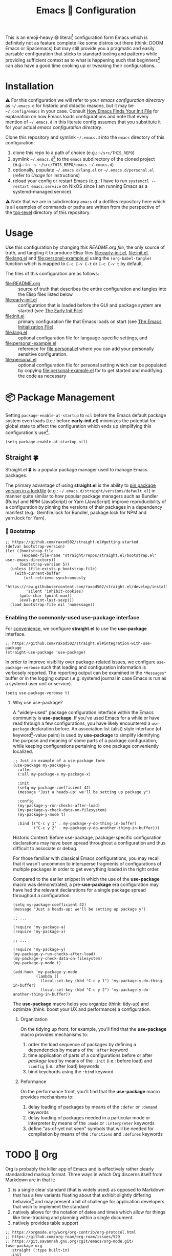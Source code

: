 #+OPTIONS: html5-fancy:t
#+HTML_DOCTYPE: html5
#+TITLE: Emacs 🦬 Configuration
  
This is an emoji-heavy 😅 literal[fn:1] configuration form Emacs which is definitely not as feature complete like some distros out there (think: DOOM Emacs or Spacemacs) but may still provide you a pragmatic and easily parsable configuration that sticks to standard tooling and patterns while providing sufficient context as to what is happening such that beginners[fn:2] can also have a good time cooking up or tweaking their configurations.

* Installation

<<emacsconfdir>>
⚠️ For this configuration we will refer to your /emacs configuration directory/ as =~/.emacs.d= for historic and didactic reasons, but it may be =~/.config/emacs= in your case. Consult [[https://www.gnu.org/software/emacs/manual/html_node/emacs/Find-Init.html][How Emacs Finds Your Init File]] for explanation on how Emacs loads configurations and note that every mention of =~/.emacs.d= in this literate config assumes that you substitute it for your actual /emacs configuration directory/.

Clone this repository and symlink =~/.emacs.d= into the =emacs= directory of this configuration:
1. clone this repo to a path of choice (e.g.: =~/src/THIS_REPO=)
2. symlink =~/.emacs.d=[fn:3] to the =emacs= subdirectory of the cloned project (e.g.: =ln -s ~/src/THIS_REPO/emacs ~/.emacs.d=)
3. optionally, populate =~/.emacs.d/lang.el= or =~/.emacs.d/personal.el= (refer to [[*Usage][Usage]] for instructions)
4. reload your config or restart Emacs (e.g.: I have to run =systemctl --restart emacs.service= on NixOS since I am running Emacs as a systemd-managed service)

⚠️ Note that we are in subdirectory =emacs= of a dotfiles repository here which is all examples of commands or paths are written from the perspective of the [[file:..][top-level]] directory of this repository.

* Usage

Use this configuration by changing [[README.org][this README.org file]], the only source of truth, and tangling it to produce Elisp files [[file:early-init.el]], [[file:init.el]], [[file:lang.el]] and [[file:personal-example.el]] using the ~(org-babel-tangle)~ function which is mapped to =C-c C-v C-t= or =C-c C-v t= by default.

The files of this configuration are as follows:
- [[file:README.org]] :: source of truth that describes the entire configuration and tangles into the Elisp files listed below
- [[file:early-init.el]] :: configuration that is loaded before the GUI and package system are started (see [[https://www.gnu.org/software/emacs/manual/html_node/emacs/Early-Init-File.html][The Early Init File]])
- [[file:init.el]] :: primary configuration file that Emacs loads on start (see [[https://www.gnu.org/software/emacs/manual/html_node/emacs/Init-File.html][The Emacs Initialization File]]),
- [[file:lang.el]] :: optional configuration file for language-specific settings, and
- [[file:personal-example.el]] :: reference for [[file:personal.el]] where you can add your personally sensitive configuration.
- [[file:personal.el]] :: optional configuration file for personal setting which can be populated by copying [[file:personal-example.el]] for to get started and modifying the code as necessary

#+begin_src dot :file images/conf-setup.png :exports results
digraph G {
  subgraph cluster_emacs {
    label="Emacs load process"
    node_earlyinit [shape=box, label="early-init.el", style=filled]
    node_init [shape=box, label="init.el", style=filled]
    node_personal [shape=box, label="personal.el", style=filled]
    node_lang [shape=box, label="lang.el", style=filled]

    node_init -> node_personal [label="loads"]
    node_init -> node_lang [label="loads"]
  }

  node_this [shape=box, label="README.org"]
  node_personal_example [shape=box, label="personal-example.el"]

  node_this -> node_earlyinit [label="tangles to"]
  node_this -> node_init [label="tangles to"]
  node_this -> node_personal_example [label="tangles to"]
  node_personal_example -> node_personal [style=dotted]
}
#+end_src

#+RESULTS:
[[file:images/conf-setup.png]]

* 📦 Package Management

Setting =package-enable-at-startup= to =nil= before the Emacs default package system even loads (i.e.: before *early-init.el*) minimizes the potential for global state to affect the configuration which ends up simplifying this configuration's use[fn:4].

#+begin_src elisp :tangle early-init.el
(setq package-enable-at-startup nil)
#+end_src

** Straight 🍀

Straight.el 🍀 is a popular package manager used to manage Emacs packages.

The primary advantage of using *straight.el* is the ability to _pin package version in a [[file:straight/versions/default.el][lockfile]]_ (e.g.: =~/.emacs.d/straight/versions/default.el=) in manner quite similar to how popular package managers such as Bundler (Ruby) and NPM (JavaScript) or Yarn (JavaScript) improve reproducibility of a configuration by pinning the versions of their packages in a dependency manifest (e.g.: Gemfile.lock for Bundler, package.lock for NPM and yarn.lock for Yarn).

*** COMMENT ⚠️ Pre-bootstrap Work-around

The issue is that straight relies on the existence of variables with prefixes that have been renamed from =comp= to =native-comp=. So, if the installed variant of Emacs lacks native compilation capability, then straight will be bumping into undefined symbols.

#+begin_src elisp :tangle init.el
;; https://github.com/raxod502/straight.el/issues/757#issuecomment-839764260
(defvar comp-deferred-compilation-deny-list ())
#+end_src

**** TODO ⚠️ Reevaluate if this compatability hack is still needed.

I believe that the nix configuration now installs a version of Emacs native compilation capability, rendering this moot. Just have to confirm that this still works without this work-around.

*** 🥾 Bootstrap

#+begin_src elisp :tangle init.el
;; https://github.com/raxod502/straight.el#getting-started
(defvar bootstrap-version)
(let ((bootstrap-file
       (expand-file-name "straight/repos/straight.el/bootstrap.el" user-emacs-directory))
      (bootstrap-version 5))
  (unless (file-exists-p bootstrap-file)
    (with-current-buffer
        (url-retrieve-synchronously
         "https://raw.githubusercontent.com/raxod502/straight.el/develop/install.el"
         'silent 'inhibit-cookies)
      (goto-char (point-max))
      (eval-print-last-sexp)))
  (load bootstrap-file nil 'nomessage))
#+end_src

*** Enabling the commonly-used use-package interface

For [[use-package-format][convenience]], we configure *straight.el* to use the *use-package* interface.

#+begin_src elisp :tangle init.el
;; https://github.com/raxod502/straight.el#integration-with-use-package
(straight-use-package 'use-package)
#+end_src

In order to improve visibility over package-related issues, we configure =use-package-verbose= such that loading and configuration information is verbosely reported. The reporting output can be examined in the =*Messages*= buffer or in the logging output (.e.g: systemd journal in case Emacs is run as a systemd user unit or service).

#+begin_src elisp :tangle early-init.el
(setq use-package-verbose t)
#+end_src

**** Why use use-package?

<<use-package-format>>
A "widely-used" package configuration interface within the Emacs community is *use-package*. If you've used Emacs for a while or have read through a few configurations, you have likely encountered a =use-package= declaration before. An association list (alist) style interface (of keyword[fn:5]-value pairs) is used by *use-package* to simplify identifying the purpose and meaning of some parts of a package configuration, while keeping configurations pertaining to one package conveniently localized.

#+begin_src elisp :results none
;; Just an example of a use-package form
(use-package my-package-y
  :after
  (:all my-package-a my-package-x)

  :init
  (setq my-package-coefficient 42)
  (message "Just a heads-up: we'll be setting up package y")

  :config
  (my-package-y-run-checks-after-load)
  (my-package-y-check-data-on-filesystem)
  (my-package-y-mode t)

  :bind (("C-c y 1" . my-package-y-do-thing-in-buffer)
         ("C-c y 2" . my-package-y-do-another-thing-in-buffer)))
#+end_src

#+BEGIN_details
#+HTML: <summary>Historic Context: Before use-package, package-specific configuration declarations may have been spread throughout a configuration and thus difficult to associate or debug.</summary>
For those familiar with classical Emacs configurations, you may recall that it wasn't uncommon to intersperse fragments of configurations of multiple packages in order to get everything loaded in the right order.

Compared to the earlier snippet in which the use of the *use-package* macro was demonstrated, a pre-*use-package* era configuration may have had the relevant declarations for a single package spread throughout a configuration.

#+begin_src elisp :results none
(setq my-package-coefficient 42)
(message "Just a heads-up: we'll be setting up package y")

;; ...

(require 'my-package-a)
(require 'my-package-x)

;; ...

(require 'my-package-y)
(my-package-y-run-checks-after-load)
(my-package-y-check-data-on-filesystem)
(my-package-y-mode t)

(add-hook 'my-package-y-mode
          (lambda ()
            (local-set-key (kbd "C-c y 1") 'my-package-y-do-thing-in-buffer)
            (local-set-key (kbd "C-c y 2") 'my-package-y-do-another-thing-in-buffer))
#+end_src

#+END_details

The *use-package* macro helps you organize (think: tidy-up) and optimize (think: boost your UX and performance) a configuration.

***** Organization
On the tidying up front, for example, you'll find that the *use-package* macro provides mechanisms to:
1. order the load sequence of packages by defining a dependencies by means of the =:after= keyword
2. time application of parts of a configurations before or after /package load/ by means of the =:init= (i.e.: before load) and =:config= (i.e.: after load) keywords
3. bind keychords using the =:bind= keyword

***** Peformance
On the performance front, you'll find that the *use-package* macro provides mechanisms to:
1. delay loading of packages by means of the =:defer= or =:demand= keywords
1. delay loading of packages needed in a particular mode or interpreter by means of the =:mode= or =:interpreter= keywords
2. define "as-of-yet not seen" symbols that will be needed for compilation by means of the =:functions= and =:defines= keywords

* TODO 📓 Org

Org is probably the killer app of Emacs and is effectively rather clearly standardized markup format. Three ways in which Org discerns itself from Markdown are in that it:
1. is a single clear standard (that is widely used) as opposed to Markdown that has a few variants floating about that exhibit slightly differing behavior[fn:6] and may present a bit of challenge for application developers that wish to implement the standard
2. natively allows for the notation of dates and times which allow for things like time-tracking and planning within a single document.
3. natively provides table support

#+begin_src elisp :tangle init.el
;; https://orgmode.org/worg/org-contrib/org-protocol.html
;; https://github.com/org-roam/org-roam/issues/529
;; https://git.savannah.gnu.org/cgit/emacs/org-mode.git/
(use-package org
  :straight (:type built-in)
  :init
  (setq org-adapt-indentation nil ; https://orgmode.org/manual/Hard-indentation.html
        org-hide-leading-stars nil
        org-odd-levels-only nil)
  :config
  ;; https://orgmode.org/manual/Capture-templates.html#Capture-templates
  (global-set-key (kbd "C-c c") 'org-capture)
  (global-set-key (kbd "C-c d") 'org-hide-drawer-toggle)
  ;; https://orgmode.org/manual/Structure-Templates.html
  (load-library "org-tempo")
  ;; https://orgmode.org/worg/org-contrib/babel/languages/ob-doc-dot.html
  (setq org-plantuml-exec-mode 'plantuml)
  ;; https://www.reddit.com/r/emacs/comments/ldiryk/weird_tab_behavior_in_org_mode_source_blocks
  (setq org-src-preserve-indentation t
        org-hide-block-startup t
        org-capture-templates '(("w" "Default Template" entry (file+headline "~/org/protocol/capture.org" "Notes") "* %^{Title}\n\nSource: %u, %c\n\n%i" :empty-lines 1)
                                ("p" "Link with Selected Text" entry (file+headline "~/org/protocol/capture.org" "Links") "* TODO Read %^{title}\n\n Source: %:annotation\n\n #+BEGIN_QUOTE\n\n %i\n\n #+END_QUOTE%?" :empty-lines 2)
                                ("L" "Link Only" entry (file+headline "~/org/protocol/capture.org" "Links") "* TODO Read _%:description_\n\nSource: %:annotation%?" :empty-lines 2)
                                ("t" "Todo" entry (file+headline "~/org/todo.org" "Tasks") "* TODO %?\n\n%i\n\n%a")))
  :custom
  (org-tags-column 0 "Avoid wrapping issues by minimizing tag indentation"))
#+end_src

** TODO Bibliography

#+begin_src elisp :tangle init.el
;;;; https://git.sr.ht/~bzg/org-contrib
;;(use-package org-contrib
;;  :straight (org-contrib :type git
;;                         :host nil
;;                         :repo "https://git.sr.ht/~bzg/org-contrib")
;;  :after org
;;  :config
;;  ;;(require 'ox-bibtex)
;;  (require 'oc-basic)
;;  (require 'oc-csl)
;;  (require 'oc-biblatex)
;;  (require 'oc-natbib))

;; TODO: Isolate into a bibliography file

;;;; https://github.com/bdarcus/citar
;;(use-package citar
;;  :straight (citar :type git
;;                   :host github
;;                   :repo "bdarcus/citar")
;;  :no-require
;;  :custom
;;  (org-cite-insert-processor 'citar)
;;  (org-cite-follow-processor 'citar)
;;  (org-cite-activate-processor 'citar)
;;  :bind
;;  (:map org-mode-map :package org ("C-c b" . #'org-cite-insert)))
#+end_src

** TODO Org-Roam

#+begin_src elisp :tangle init.el
;; https://github.com/nobiot/md-roam
(use-package md-roam
  :straight (md-roam :type git
                     :host github
                     :repo "nobiot/md-roam")
  :after org-roam
  :init
  (setq md-roam-use-markdown-file-links t
        md-roam-file_extension-single "md"
        org-roam-tag-sources '(prop md-frontmatter)
        org-roam-title-sources '((mdtitle title mdheadline headline) (mdalias alias))))

;; https://github.com/org-roam/org-roam
(use-package org-roam
  :straight (org-roam :type git
                      :host github
                      :repo "org-roam/org-roam")
  :after org
  :init
  (setq org-roam-v2-ack t)
  (make-directory (file-truename "~/org/roam/") t)
  :custom
  (org-roam-file-extensions '("org" "md"))
  (org-roam-directory (file-truename "~/org/roam/"))
  (org-roam-db-location (file-truename "~/org/roam/org-roam.db"))
  :config
  (message "📔 org-roam is loaded")
  (org-roam-db-autosync-mode 1)
  :bind (("C-c n l" . org-roam-buffer-toggle)
         ("C-c n f" . org-roam-node-find)
         ("C-c n i" . org-roam-node-insert)))

;; https://github.com/org-roam/org-roam-ui
(use-package org-roam-ui
  :delight
  (org-roam-ui-mode "🕸️")
  (org-roam-ui-follow-mode "👀")
  :straight (org-roam-ui :host github
                         :repo "org-roam/org-roam-ui"
                         :branch "main"
                         :files ("*.el" "out"))
  :after org-roam
  ;; normally we'd recommend hooking orui after org-roam, but since org-roam does not have
  ;; a hookable mode anymore, you're advised to pick something yourself
  ;; if you don't care about startup time, use
  :bind (("C-c n ." . org-roam-ui-node-zoom)
         ("C-c n ," . org-roam-ui-node-local))
  :hook (after-init . org-roam-ui-mode)
  :config
  (setq org-roam-ui-sync-theme t
        org-roam-ui-follow nil
        org-roam-ui-update-on-save t
        org-roam-ui-open-on-start nil))

;; https://github.com/jkitchin/org-ref
(use-package org-ref
  :straight (org-ref :type git
                     :host github
                     :repo "jkitchin/org-ref")
  :after org)

;; https://github.com/org-roam/org-roam-bibtex
(use-package org-roam-bibtex
  :straight (org-roam-bibtex :type git
                             :host github
                             :repo "org-roam/org-roam-bibtex")
  :after org-roam)
;;:config
;;(require 'org-ref)
;;:custom
;;(orb-roam-ref-format 'org-ref-v3 "Use new org-ref cite:&links notation in ROAM_REFS property"))
#+end_src

* 👁️ Appearance

#+begin_src elisp :tangle init.el
;; Format with indent-region

;; https://www.emacswiki.org/emacs/ScrollBar
(scroll-bar-mode -1)

;; https://www.emacswiki.org/emacs/ToolBar
(tool-bar-mode -1)

;; https://www.emacswiki.org/emacs/MenuBar
(menu-bar-mode -1)

;; https://www.emacswiki.org/emacs/ShowParenMode
(show-paren-mode 1)

;; https://www.emacswiki.org/emacs/FillColumnIndicator
(global-display-fill-column-indicator-mode 1)

;; https://www.emacswiki.org/emacs/LineNumbers
(global-display-line-numbers-mode 1)

;; https://www.gnu.org/software/emacs/manual/html_node/emacs/FFAP.html#index-ffap
;; =describe-package ffap=
(ffap-bindings)

;; https://www.emacswiki.org/emacs/WhiteSpace
;; https://www.emacswiki.org/emacs?action=browse;oldid=WhitespaceMode;id=WhiteSpace
(setq whitespace-style '(empty face lines-tail tabs trailing))

;; https://www.gnu.org/software/emacs/manual/html_node/eintr/Indent-Tabs-Mode.html
(setq-default indent-tabs-mode nil)

;; http://ergoemacs.org/emacs/whitespace-mode.html
(global-whitespace-mode nil)
#+end_src

** 🎛️ Modeline

The modeline is the bar typically at the bottom of a buffer which provides useful information about the system.

Since the amount of textual information in the Modeline can get overwhelming at times, we provide shorted pictographic indicators in the Modeline instead.

#+begin_src elisp :tangle init.el
(use-package delight
  :straight (delight :type git
                     :host nil
                     :repo "https://git.savannah.nongnu.org/git/delight.git")
  :delight
  (auto-revert-mode "♻️")
  (eldoc-mode " el📖")
  (edebug-mode "🐞")
  (global-whitespace-mode)
  (visual-line-mode " 🌯")
  (mu4e-main-mode "📫")
  (mu4e-headers-mode "📬")
  (mu4e-view-mode "📧"))

(use-package diminish
  :disabled
  :straight (diminish :type git
                      :host github
                      :repo "myrjola/diminish.el"))
#+end_src

** 🔤 Text

#+begin_src elisp :tangle init.el
;; https://github.com/joostkremers/visual-fill-column
(use-package visual-fill-column
  :straight (visual-fill-column :type git
                                :host github
                                :repo "joostkremers/visual-fill-column"))
;; https://elpa.gnu.org/packages/adaptive-wrap.html
(use-package adaptive-wrap
  :straight (adaptive-wrap :type git
                           :host github
                           :repo "emacs-straight/adaptive-wrap")
  :config
  (adaptive-wrap-prefix-mode))

;; https://github.com/purcell/default-text-scale
;; Doesn't work well in emacsclient
(use-package default-text-scale
  :straight (default-text-scale :type git
                                :host github
                                :repo "purcell/default-text-scale")
  :hook
  (after-init . default-text-scale-mode)
  :init
  (add-hook 'server-after-make-frame-hook
            (lambda () (progn (message "🎨 Time to dress up the GUI")
                              (default-text-scale-reset)))))
#+end_src

** 💄 Themes

#+begin_src elisp :tangle init.el
;; https://github.com/fniessen/emacs-leuven-theme
(use-package leuven-theme
  :straight (leuven-theme :type git
                          :host github
                          :repo "fniessen/emacs-leuven-theme"))

;; https://gitlab.com/protesilaos/modus-themes
(use-package modus-themes
  :straight (modus-themes :type git
                          :host gitlab
                          :repo "protesilaos/modus-themes")
  :config
  (modus-themes-load-themes)
  :init
  (setq modus-themes-bold-constructs t
        modus-themes-mode-line '(3d accented)
        modus-themes-org-blocks 'gray-background
        modus-themes-region '(bg-only no-extend accented)
        modus-themes-prompts '(intense)
        modus-themes-fringes '(intense)
        modus-themes-hl-line '(accented)
        modus-themes-paren-match '(bold intense)
        modus-themes-syntax '(yellow-comments green-strings alt-syntax)
        modus-themes-headings '((1 . (background overline))
                                (2 . (background overline rainbow))
                                (t . (background overline rainbow)))
        modus-themes-scale-headings t))
#+end_src

** 🏗️ Buffer Placement

#+begin_src elisp :tangle init.el
(setq display-buffer-alist
      (let* ((sidebar-width '(window-width . 85))
             (sidebar-parameters '(window-parameters . ((no-other-window . t))))
             (sidebar (list '(side . left) sidebar-width sidebar-parameters)))
        (list (cons (regexp-opt-group '("*org-roam*"))
                    (cons #'display-buffer-in-side-window
                          `((slot . 0) ,@sidebar)))
              (cons (regexp-opt-group '("*Dictionary*"))
                    (cons #'display-buffer-in-side-window
                          `((slot . -1) ,@sidebar)))
              (cons (regexp-opt-group '("*Help*" "*Info*" "*info*"))
                    (cons #'display-buffer-in-side-window
                          `((slot . 5) ,@sidebar)))
              (cons (regexp-opt-group '("*Shortdoc"))
                    (cons #'display-buffer-in-side-window
                          `((slot . 6) ,@sidebar)))
              (cons (regexp-opt-group '("*Warnings*"))
                    (cons #'display-buffer-in-side-window
                          `((slot . 10) ,@sidebar))))))
#+end_src
* TODO Undo

#+begin_src elisp :tangle init.el
;; https://github.com/emacsmirror/undo-fu
(use-package undo-fu
  :straight (undo-fu :type git
                     :host github
                     :repo "emacsmirror/undo-fu"))
#+end_src

* TODO Async

#+begin_src elisp :tangle init.el
;; https://github.com/jwiegley/emacs-async
(use-package async
  :straight (async :type git
                   :host github
                   :repo "jwiegley/emacs-async"))
#+end_src

* TODO Rainbow

#+begin_comment
⚠️ Move to Langauge config
#+end_comment

#+begin_src elisp :tangle init.el
;; https://github.com/Fanael/rainbow-delimiters
(use-package rainbow-delimiters
  :straight (rainbow-delimiters :type git
                                :host github
                                :repo "Fanael/rainbow-delimiters")
  ;; :hook
  ;; ;; https://github.com/patrickt/emacs
  ;; ((prog-mode) . rainbow-delimiters-mode)
  :config
  (add-hook 'emacs-lisp-mode-hook 'rainbow-delimiters-mode))
#+end_src

* TODO Evil

#+begin_src elisp :tangle init.el
;; https://github.com/emacs-evil/evil
;; https://github.com/noctuid/evil-guide
(use-package evil
  :straight (evil :type git
                  :host github
                  :repo "emacs-evil/evil")
  :after
  undo-fu
  :init
  ;; https://github.com/emacs-evil/evil-collection#installation
  ;; pre-set some evil vars prior to package load
  (setq evil-respect-visual-line-mode t)
  (setq evil-undo-system 'undo-fu)
  (setq evil-want-integration t)
  (setq evil-want-keybinding nil)
  :config
  (evil-mode t)
  (evil-set-initial-state 'info-mode 'emacs)
  (evil-set-initial-state 'help-mode 'emacs)
  (evil-set-initial-state 'special-mode 'emacs))

;; https://github.com/emacs-evil/evil-collection
(use-package evil-collection
  :straight (evil-collection :type git
                             :host github
                             :repo "emacs-evil/evil-collection")
  :after evil
  :config
  (evil-collection-init)
  :delight
  (evil-collection-unimpaired-mode))
#+end_src

* TODO Fin

#+begin_src elisp :tangle init.el
;; https://github.com/justbur/emacs-which-key
(use-package which-key
  :delight
  :straight (which-key :type git
                       :host github
                       :repo "justbur/emacs-which-key")
  :config
  (which-key-mode))
#+end_src

* TODO Version Control

#+begin_src elisp :tangle init.el
;; https://github.com/magit/magit.git
(use-package magit
  :straight (magit :type git
                   :host github
                   :repo "magit/magit"))

;; https://github.com/dgutov/diff-hl
(use-package diff-hl
  :straight (diff-hl :type git
                     :host github
                     :repo "dgutov/diff-hl")
  :hook
  (after-init . global-diff-hl-mode))
#+end_src

* TODO Navigation 📁

#+begin_src elisp :tangle init.el
;; https://github.com/emacsorphanage/dired-k
(use-package dired-k
  :straight (dired-k :type git
                     :host github
                     :repo "emacsorphanage/dired-k")
  :init
  (setq dired-k-style 'git)
  :config
  (add-hook 'dired-initial-position-hook 'dired-k))

;; https://github.com/jrblevin/deft
(use-package deft
  :straight (deft :type git
                  :host github
                  :repo "jrblevin/deft")
  :after org
  :bind
  ("C-c n d" . deft)
  :custom
  (deft-directory "~/org")
  (deft-extensions '("md" "org"))
  (deft-recursive t)
  (deft-strip-summary-regexp
   (concat "\\("
           "[\n\t]" ;; blank
           "\\|^#\\+[[:alpha:]_]+:.*$" ;; org-mode metadata
           "\\)"))
  (deft-use-filename-as-title t)
  (deft-use-filter-string-for-filename t))

;;;; http://company-mode.github.io/
;;(use-package company
;;  :straight (company :type git
;;                     :host github
;;                     :repo "company-mode/company-mode")
;;  :config
;;  (add-hook 'after-init-hook 'global-company-mode)
;;  (define-key company-mode-map (kbd "TAB") #'company-indent-or-complete-common))
#+end_src

* TODO Mail?!?

#+begin_src elisp :tangle init.el
;;;; https://git.notmuchmail.org/git/notmuch
;;;; https://github.com/leotaku/literate-emacs/blob/master/init.org#notmuch
;;;; https://www.reddit.com/r/emacs/comments/ebite6/mu4e_vs_gnus_vs_notmuch_for_emacs_email/
;;(use-package notmuch
;;  :straight nil
;;  :init
;;  (evil-collection-notmuch-setup))
#+end_src

* TODO Terminal

#+begin_src elisp :tangle init.el
;;(use-package vterm :straight nil)

;;(use-package multi-vterm
;;  :straight (multi-vterm :type git
;;                         :host github
;;                         :repo "suonlight/multi-vterm")
;;  :config
;;  ;;(add-hook 'vterm-mode-hook
;;  ;;          (lambda ()
;;  ;;            (setq-local evil-insert-state-cursor 'box)
;;  ;;            (evil-insert-state)))
;;  (define-key vterm-mode-map [return]                      #'vterm-send-return)
;;
;;  (setq vterm-keymap-exceptions nil)
;;  (evil-define-key 'insert vterm-mode-map (kbd "C-e")      #'vterm--self-insert)
;;  (evil-define-key 'insert vterm-mode-map (kbd "C-f")      #'vterm--self-insert)
;;  (evil-define-key 'insert vterm-mode-map (kbd "C-a")      #'vterm--self-insert)
;;  (evil-define-key 'insert vterm-mode-map (kbd "C-v")      #'vterm--self-insert)
;;  (evil-define-key 'insert vterm-mode-map (kbd "C-b")      #'vterm--self-insert)
;;  (evil-define-key 'insert vterm-mode-map (kbd "C-w")      #'vterm--self-insert)
;;  (evil-define-key 'insert vterm-mode-map (kbd "C-u")      #'vterm--self-insert)
;;  (evil-define-key 'insert vterm-mode-map (kbd "C-d")      #'vterm--self-insert)
;;  (evil-define-key 'insert vterm-mode-map (kbd "C-n")      #'vterm--self-insert)
;;  (evil-define-key 'insert vterm-mode-map (kbd "C-m")      #'vterm--self-insert)
;;  (evil-define-key 'insert vterm-mode-map (kbd "C-p")      #'vterm--self-insert)
;;  (evil-define-key 'insert vterm-mode-map (kbd "C-j")      #'vterm--self-insert)
;;  (evil-define-key 'insert vterm-mode-map (kbd "C-k")      #'vterm--self-insert)
;;  (evil-define-key 'insert vterm-mode-map (kbd "C-r")      #'vterm--self-insert)
;;  (evil-define-key 'insert vterm-mode-map (kbd "C-t")      #'vterm--self-insert)
;;  (evil-define-key 'insert vterm-mode-map (kbd "C-g")      #'vterm--self-insert)
;;  (evil-define-key 'insert vterm-mode-map (kbd "C-c")      #'vterm--self-insert)
;;  (evil-define-key 'insert vterm-mode-map (kbd "C-SPC")    #'vterm--self-insert)
;;  (evil-define-key 'normal vterm-mode-map (kbd "C-d")      #'vterm--self-insert)
;;  (evil-define-key 'normal vterm-mode-map (kbd ",c")       #'multi-vterm)
;;  (evil-define-key 'normal vterm-mode-map (kbd ",n")       #'multi-vterm-next)
;;  (evil-define-key 'normal vterm-mode-map (kbd ",p")       #'multi-vterm-prev)
;;  (evil-define-key 'normal vterm-mode-map (kbd "i")        #'evil-insert-resume)
;;  (evil-define-key 'normal vterm-mode-map (kbd "o")        #'evil-insert-resume)
;;  (evil-define-key 'normal vterm-mode-map (kbd "<return>") #'evil-insert-resume))
#+end_src

* TODO 📕 PDF

#+begin_src elisp :tangle init.el
(use-package pdf-tools
  :straight nil
  :config
  (require 'pdf-occur)
  (pdf-tools-install nil t nil nil)
  (setq-default pdf-view-display-size 'fit-width))

;; https://github.com/jkitchin/ox-clip
;; https://zzamboni.org/post/my-emacs-configuration-with-commentary/
;; to copy org-mode file into HTML for rich-text input controls
(use-package ox-clip
  :straight (ox-clip :type git
                     :host github
                     :repo "jkitchin/ox-clip")
  :after org
  :bind
  ("C-c y" . ox-clip-formatted-copy))
#+end_src

* TODO Project Management

#+begin_src elisp :tangle init.el
;; https://github.com/bbatsov/projectile/
(use-package projectile
  :straight (projectile :type git
                        :host github
                        :repo "bbatsov/projectile")
  :custom
  (projectile-mode-line-prefix "🗄️"))

;; https://github.com/nex3/perspective-el
(use-package perspective
  :straight (perspective :type git
                         :host github
                         :repo "nex3/perspective-el")
  :bind (("C-x C-b" . persp-ivy-switch-buffer)
         ("C-x k" . persp-kill-buffer*))
  :config
  (persp-mode t)
  :init
  (setq persp-state-default-file "~/.emacs.d/perspective"
        persp-modestring-short t))
#+end_src

* TODO Convenience

#+begin_src elisp :tangle init.el
;; https://github.com/emacsorphanage/zoom-window
(use-package zoom-window
  :straight (zoom-window :type git
                         :host github
                         :repo "emacsorphanage/zoom-window")
  :init
  (setq ;;zoom-window-use-persp t
   zoom-window-mode-line-color "DarkRed")
  :config
  (global-set-key (kbd "C-c C-z") 'zoom-window-zoom))

;; https://github.com/abo-abo/ace-window
;; https://jao.io/blog/2020-05-12-ace-window.html
(use-package ace-window
  :straight (ace-window :type git
                        :host github
                        :repo "abo-abo/ace-window")
  :bind (("M-o" . ace-window)))

;; https://github.com/abo-abo/swiper
(use-package swiper
  :straight (swiper :type git
                    :host github
                    :repo "abo-abo/swiper")
  :delight
  (counsel-mode)
  (ivy-mode)
  :config
  (straight-use-package 'counsel)
  (ivy-mode)
  (counsel-mode)
  (setq ivy-use-virtual-buffers t
        enable-recursive-minibuffers t))
#+end_src

* 🏁 Finale

#+begin_src elisp :tangle init.el
(load "~/.emacs.d/lang.el")
(load "~/.emacs.d/personal.el")

;; https://www.gnu.org/software/emacs/manual/html_node/emacs/Saving-Customizations.html
(setq custom-file "~/.emacs.d/custom.el")
(load custom-file)
(put 'narrow-to-region 'disabled nil)
(put 'narrow-to-page 'disabled nil)
#+end_src

* Personal Details

Populate a =personal.el= file which defines your name, your e-mail details and some other /very personal/ configuration bits such as theme customizations or personalized keybindings. Use the following snippet as an example of a configuration that may work.

#+begin_src elisp :tangle personal-example.el
(setq user-full-name "David Asabina"
      inhibit-startup-screen t
      smtpmail-debug-info t
      message-send-mail-function 'message-send-mail-with-sendmail)

;; TODO fill in the blanks for mu4e-contexts
(use-package mu4e
  :straight nil
  :config
  (setq mail-user-agent 'mu4e-user-agent
        mu4e-compose-format-flowed t
        mu4e-context-policy 'always-ask
        mu4e-get-mail-command "true"
        mu4e-index-update-in-backgroud t
        mu4e-view-show-addresses t
        mu4e-contexts `())

(add-hook 'mu4e-compose-mode-hook 'mml-secure-sign-pgpmime)

(setq message-citation-line-format "On %d.%m.%Y at %R UTZ%z, %f wrote:\n"
      message-citation-line-function #'message-insert-formatted-citation-line)

;; https://www.djcbsoftware.nl/code/mu/mu4e/Reading-messages.html
(add-to-list 'mu4e-view-actions
             '("ViewInBrowser" . mu4e-action-view-in-browser) t)

(defcustom vidbina-theme-should-be-dark nil
  "Non-nil means that the theme should be dark"
  :type 'boolean
  :group 'display)

(defun vidbina-theme-switch-to-choice ()
  "Switch to the theme of choice"
  (if vidbina-theme-should-be-dark
      (vidbina-theme-switch-to-dark)
    (vidbina-theme-switch-to-light)))

(defun vidbina-theme-switch-to-dark ()
  "Switch to the dark theme"
  (interactive)
  (modus-themes-load-vivendi)
  (setq org-format-latex-options
        `(:scale 1.5 :foreground "White" :background "Transparent"))
  (message "🌑 Theme is dark")
  (customize-save-variable 'vidbina-theme-should-be-dark t))

(defun vidbina-theme-switch-to-light ()
  "Switch to the light theme"
  (interactive)
  (modus-themes-load-operandi)
  (setq org-format-latex-options
        `(:scale 1.5 :foreground "Black" :background "Transparent"))
  (message "🌕 Theme is light")
  (customize-save-variable 'vidbina-theme-should-be-dark nil))

(defun vidbina-theme-toggle ()
  "Toggle theme"
  (interactive)
  (if vidbina-theme-should-be-dark
      (vidbina-theme-switch-to-light)
    (vidbina-theme-switch-to-dark)))

(add-hook 'server-after-make-frame-hook 'vidbina-theme-switch-to-choice)

(defun vidbina-wrap ()
  "Toggle wrapping using adaptive-wrap-prefix-mode and visual-line-mode"
  (interactive)
  (let ((vidbina-wrap-set
         (lambda (state)
           (progn
             (if state
                 (progn
                   (visual-line-mode +1)
                   (adaptive-wrap-prefix-mode +1))
               (visual-line-mode -1)
               (adaptive-wrap-prefix-mode -1))
             (setq-local vidbina-wrap--state state)
             (message (format "🎁 state=%s wrap -> %s and line -> %s" state adaptive-wrap-prefix-mode visual-line-mode))))))
    (unless (boundp 'vidbina-wrap--state)
      (setq-local vidbina-wrap--state nil))
    (funcall vidbina-wrap-set (not vidbina-wrap--state))))

(defun vidbina-browse-url-xsel (url &optional ignored)
  (shell-command (format "echo \"%s\" | xsel -ib" url)))

(setq browse-url-browser-function 'vidbina-browse-url-xsel)

(setq whitespace-style '(trailing tabs newline tab-mark newline-mark))

(defun vidbina-browse-to-current-file-after-safe-hook ()
  "Open saved HTML file with default browser"
  (progn
    (when (derived-mode-p 'html-mode)
      (progn
        (message (concat "Browse " buffer-file-name))
        (browse-url (file-truename buffer-file-name))))))

(global-set-key (kbd "C-c v l") 'vidbina-theme-light)
(global-set-key (kbd "C-c v d") 'vidbina-theme-dark)
(global-set-key (kbd "C-c v TAB") 'vidbina-wrap)
(global-set-key (kbd "C-c v c") 'completion-at-point)

(global-set-key (kbd "C-c l") 'org-store-link)
(global-set-key (kbd "C-c a") 'org-agenda)

(global-set-key (kbd "C-c p") 'projectile-command-map)


;; https://github.com/bbatsov/projectile/#installation
(projectile-mode +1)
(persp-mode +1)

(setq fill-column 1)

;; https://orgmode.org/manual/Handling-Links.html
(setq org-return-follows-link t)

(setq org-log-into-drawer "LOGBOOK")

;; Allow for resizing of images
(setq org-image-actual-width nil)

(setq org-html-head-extra
      "<link rel=\"alternate stylesheet\" type=\"text/css\" href=\"~/org/style.css\" />")
;; https://www.gnu.org/software/emacs/manual/html_node/emacs/Position-Info.html
(setq column-number-mode t)

;; https://joy.pm/post/2017-09-17-a_graphviz_primer/
(defun my/fix-inline-images ()
  (when org-inline-image-overlays
    (org-redisplay-inline-images)))

(add-hook 'org-babel-after-execute-hook 'my/fix-inline-images)

;; https://orgmode.org/worg/org-contrib/babel/languages/ob-doc-gnuplot.html
(org-babel-do-load-languages 'org-babel-load-languages '((gnuplot . t)
                                                         (shell . t)))
;; https://www.gnu.org/software/emacs/manual/html_node/elisp/Mode-Line-Variables.html
;; http://emacs-fu.blogspot.com/2011/08/customizing-mode-line.html
(setq-default mode-line-format
              (list
               "%e"
               ;; ** when modified
               ;; -- if not modified
               ;; %% when read-only
               ;; %+ read-only but modified
               mode-line-modified
               mode-line-frame-identification
               mode-line-buffer-identification
               ;;(propertize mode-name :foreground (modus-themes-color 'magenta-alt))
               ;; https://evil.readthedocs.io/en/latest/overview.html?highlight=mode-line#modes-and-states
               ;; <N> normal state
               ;; <I> insert state
               ;; <V> visual state
               ;; <R> replace state
               ;; <O> operator-pending state
               ;; <M> motion state
               ;; <E> emacs state
               ;;evil-mode-line-tag
               ;; see more on modus-themes colors
               ;; https://github.com/protesilaos/modus-themes/blob/main/modus-themes.el#L436
               ;;'(:propertize mode-name 'face (list :background (modus-themes-color 'green-intense-bg)
               ;;                                        :foreground (modus-themes-color 'fg-main)))
               " "
               '(:eval (persp-current-name))
               ;;'(:propertize '(:eval (persp-current-name)) 'face (list :background (modus-themes-color 'yellow-intense-bg)))
               ;;(propertize (apply #'concat (persp-mode-line))
               ;;            ;;'face (list :background (modus-themes-color 'red-intense-bg))
               ;;            )
               ;;" "
               ;;mode-line-end-spaces
               ;;;;'(:eval (propertize mode-line-misc-info 'face `(:background ,(modus-themes-color 'yellow-nuanced-bg) :foreground ,(modus-themes-color 'yellow-nuanced-fg))))
               ;;;;'(:eval (propertize "x " 'face '(:background "black" :foreground "#FF8800")))
               ;;;; TODO right align
               ;;;; https://blog.tygr.info/emacs/mode-line
               ;;;; https://emacs.stackexchange.com/questions/5529/how-to-right-align-some-items-in-the-modeline
               ;;;;(propertize "%P" 'face 'font-lock-string-face)
               " "
               (propertize "(%l,%c)%p"
                           ;;'face (list :background (modus-themes-color 'blue-intense-bg))
                           )
               ;;" "
               ;;(propertize "%I"
               ;;            ;;'face (list :background (modus-themes-color 'yellow-intense-bg))
               ;;            )
               ;;" "
               mode-line-modes
               ""))
#+end_src

** Languages or Language-based Tooling

Populate a =lang.el= file which defines all of the major-modes and language-related tooling that are relevant to you. In my case I have simply defined a symlink from [[file:lang.example.el][lang.example.el]] to lang.el. YMMV!

* Footnotes

[fn:6] Different variants of Markdown may have slightly differing and sometimes conflicting notation for some simple formatting markers such as the ones needed to underline, boldface or italicize text.

[fn:4] By allowing the Emacs package system to load packages prior to engaging our selected package manager, it becomes harder to establish where package-related state gets introduced. By choosing to manage all packages declaratively (through code) through a single package manager, one creates a situation that is easier to debug (single actor to observe) and reproduce (by reevaluating the configuration) while being a tad more deterministic (reduced ability of imperatively grown global state to break the configuration).

[fn:3] Remember that we're just using =~/.emacs.d= to simplify the text, but if you use another [[emacsconfdir][/emacs configuration directory/]] you'll need to substitute every occurence of that path accordingly)

[fn:2] I am the /perpetual beginner/ 🌱 so I'm mostly writing this for my future self. 😅

[fn:1] Literal in the "Literal Programming" way as coined by Donald Knuth

[fn:5] Keywords can be recognized by the =:= (colon character) prefix. 
